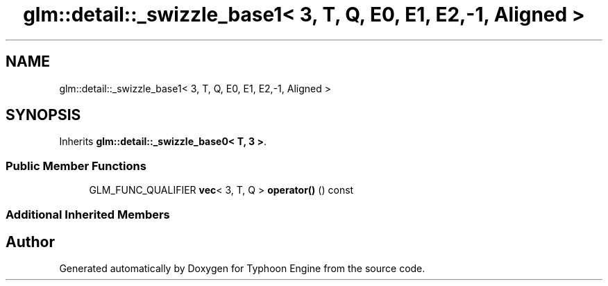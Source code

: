 .TH "glm::detail::_swizzle_base1< 3, T, Q, E0, E1, E2,-1, Aligned >" 3 "Sat Jul 20 2019" "Version 0.1" "Typhoon Engine" \" -*- nroff -*-
.ad l
.nh
.SH NAME
glm::detail::_swizzle_base1< 3, T, Q, E0, E1, E2,-1, Aligned >
.SH SYNOPSIS
.br
.PP
.PP
Inherits \fBglm::detail::_swizzle_base0< T, 3 >\fP\&.
.SS "Public Member Functions"

.in +1c
.ti -1c
.RI "GLM_FUNC_QUALIFIER \fBvec\fP< 3, T, Q > \fBoperator()\fP () const"
.br
.in -1c
.SS "Additional Inherited Members"


.SH "Author"
.PP 
Generated automatically by Doxygen for Typhoon Engine from the source code\&.
